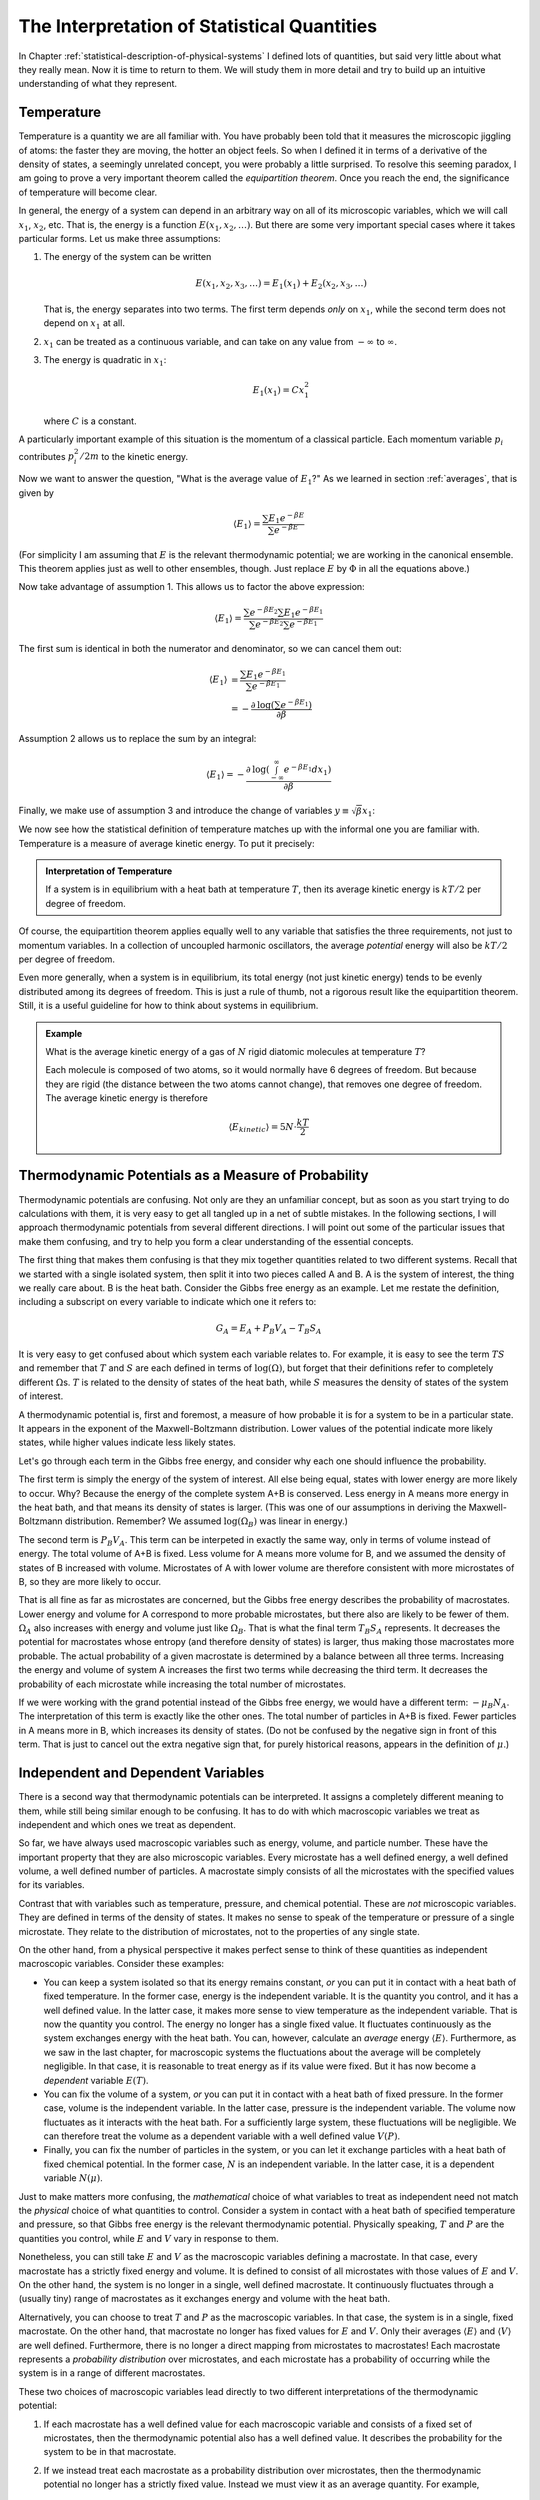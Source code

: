 .. _interpretation-of-statistical-quantities:

The Interpretation of Statistical Quantities
############################################

In Chapter :ref:`statistical-description-of-physical-systems` I defined lots of quantities, but said very little about
what they really mean.  Now it is time to return to them.  We will study them in more detail and try to build up an
intuitive understanding of what they represent.


.. _interpretation-of-temperature:

Temperature
===========

Temperature is a quantity we are all familiar with.  You have probably been told that it measures the microscopic
jiggling of atoms: the faster they are moving, the hotter an object feels.  So when I defined it in terms of a
derivative of the density of states, a seemingly unrelated concept, you were probably a little surprised.  To resolve
this seeming paradox, I am going to prove a very important theorem called the *equipartition theorem*.  Once you reach
the end, the significance of temperature will become clear.

In general, the energy of a system can depend in an arbitrary way on all of its microscopic variables, which we will
call :math:`x_1`, :math:`x_2`, etc.  That is, the energy is a function :math:`E(x_1, x_2, \dots)`.  But there are some
very important special cases where it takes particular forms.  Let us make three assumptions:

1. The energy of the system can be written

   .. math::
       E(x_1, x_2, x_3, \dots) = E_1(x_1) + E_2(x_2, x_3, \dots)
   
   That is, the energy separates into two terms.  The first term depends *only* on :math:`x_1`, while the second term
   does not depend on :math:`x_1` at all.

2. :math:`x_1` can be treated as a continuous variable, and can take on any value from :math:`-\infty` to
   :math:`\infty`.

3. The energy is quadratic in :math:`x_1`:

   .. math::
       E_1(x_1) = Cx_1^2
   
   where :math:`C` is a constant.

A particularly important example of this situation is the momentum of a classical particle.  Each momentum variable
:math:`p_i` contributes :math:`p_i^2/2m` to the kinetic energy.

Now we want to answer the question, "What is the average value of :math:`E_1`?"  As we learned in section
:ref:`averages`, that is given by

.. math::
    \langle E_1 \rangle = \frac{\sum E_1 e^{-\beta E}}{\sum e^{-\beta E}}

(For simplicity I am assuming that :math:`E` is the relevant thermodynamic potential; we are working in the canonical
ensemble.  This theorem applies just as well to other ensembles, though.  Just replace :math:`E` by :math:`\Phi` in
all the equations above.)

Now take advantage of assumption 1.  This allows us to factor the above expression:

.. math::
    \langle E_1 \rangle = \frac{\sum e^{-\beta E_2} \sum E_1 e^{-\beta E_1}}{\sum e^{-\beta E_2} \sum e^{-\beta E_1}}

The first sum is identical in both the numerator and denominator, so we can cancel them out:

.. math::
    \langle E_1 \rangle &= \frac{\sum E_1 e^{-\beta E_1}}{\sum e^{-\beta E_1}} \\
    &= -\frac{\partial \mathrm{log} \left(\sum e^{-\beta E_1} \right)}{\partial \beta}

Assumption 2 allows us to replace the sum by an integral:

.. math::
    \langle E_1 \rangle = -\frac{\partial \mathrm{log} \left(\int_{-\infty}^{\infty} e^{-\beta E_1} dx_1 \right)}{\partial \beta}

Finally, we make use of assumption 3 and introduce the change of variables :math:`y \equiv \sqrt{\beta} x_1`:

.. math::
    \langle E_1 \rangle &= -\frac{\partial \mathrm{log} \left(\int_{-\infty}^{\infty} e^{-\beta Cx_1^2} dx_1 \right)}{\partial \beta} \\
    &= -\frac{\partial \mathrm{log} \left(\beta^{-1/2} \int_{-\infty}^{\infty} e^{-Cy^2} dy \right)}{\partial \beta} \\
    &= -\frac{\partial \left(\mathrm{log} \left(\beta^{-1/2} \right) + \mathrm{log} \left(\int_{-\infty}^{\infty} e^{-Cy^2} dy \right) \right)}{\partial \beta} \\
    &= \frac{1}{2 \beta} \\
    &= \frac{kT}{2}
    :label: equipartition

We now see how the statistical definition of temperature matches up with the informal one you are familiar with.
Temperature is a measure of average kinetic energy.  To put it precisely:

.. admonition:: Interpretation of Temperature

    If a system is in equilibrium with a heat bath at temperature :math:`T`, then its average kinetic energy is
    :math:`kT/2` per degree of freedom.

Of course, the equipartition theorem applies equally well to any variable that satisfies the three requirements, not
just to momentum variables.  In a collection of uncoupled harmonic oscillators, the average *potential* energy will also
be :math:`kT/2` per degree of freedom.

Even more generally, when a system is in equilibrium, its total energy (not just kinetic energy) tends to be evenly
distributed among its degrees of freedom.  This is just a rule of thumb, not a rigorous result like the equipartition
theorem.  Still, it is a useful guideline for how to think about systems in equilibrium.

.. admonition:: Example

    What is the average kinetic energy of a gas of :math:`N` rigid diatomic molecules at temperature :math:`T`?
    
    Each molecule is composed of two atoms, so it would normally have 6 degrees of freedom.  But because they are rigid
    (the distance between the two atoms cannot change), that removes one degree of freedom.  The average kinetic energy
    is therefore
    
    .. math::
        \langle E_{kinetic} \rangle = 5N \cdot \frac{kT}{2}


Thermodynamic Potentials as a Measure of Probability
====================================================

Thermodynamic potentials are confusing.  Not only are they an unfamiliar concept, but as soon as you start trying to do
calculations with them, it is very easy to get all tangled up in a net of subtle mistakes.  In the following sections,
I will approach thermodynamic potentials from several different directions.  I will point out some of the particular
issues that make them confusing, and try to help you form a clear understanding of the essential concepts.

The first thing that makes them confusing is that they mix together quantities related to two different systems.  Recall
that we started with a single isolated system, then split it into two pieces called A and B.  A is the system of
interest, the thing we really care about.  B is the heat bath.  Consider the Gibbs free energy as an example.  Let me
restate the definition, including a subscript on every variable to indicate which one it refers to:

.. math::
    G_A = E_A + P_B V_A - T_B S_A

It is very easy to get confused about which system each variable relates to.  For example, it is easy to see the term
:math:`TS` and remember that :math:`T` and :math:`S` are each defined in terms of :math:`\mathrm{log}(\Omega)`, but
forget that their definitions refer to completely different :math:`\Omega`\ s.  :math:`T` is related to the density of
states of the heat bath, while :math:`S` measures the density of states of the system of interest.

A thermodynamic potential is, first and foremost, a measure of how probable it is for a system to be in a particular
state.  It appears in the exponent of the Maxwell-Boltzmann distribution.  Lower values of the potential indicate more
likely states, while higher values indicate less likely states.

Let's go through each term in the Gibbs free energy, and consider why each one should influence the probability.

The first term is simply the energy of the system of interest.  All else being equal, states with lower energy are more
likely to occur.  Why?  Because the energy of the complete system A+B is conserved.  Less energy in A means more
energy in the heat bath, and that means its density of states is larger.  (This was one of our assumptions in deriving
the Maxwell-Boltzmann distribution.  Remember?  We assumed :math:`\mathrm{log}(\Omega_B)` was linear in energy.)

The second term is :math:`P_B V_A`.  This term can be interpeted in exactly the same way, only in terms of volume
instead of energy.  The total volume of A+B is fixed.  Less volume for A means more volume for B, and we assumed the
density of states of B increased with volume.  Microstates of A with lower volume are therefore consistent with more
microstates of B, so they are more likely to occur.

That is all fine as far as microstates are concerned, but the Gibbs free energy describes the probability of
macrostates. Lower energy and volume for A correspond to more probable microstates, but there also are likely to be
fewer of them. :math:`\Omega_A` also increases with energy and volume just like :math:`\Omega_B`. That is what the final
term :math:`T_B S_A` represents. It decreases the potential for macrostates whose entropy (and therefore density of
states) is larger, thus making those macrostates more probable. The actual probability of a given macrostate is
determined by a balance between all three terms. Increasing the energy and volume of system A increases the first two
terms while decreasing the third term. It decreases the probability of each microstate while increasing the total number
of microstates.

If we were working with the grand potential instead of the Gibbs free energy, we would have a different term:
:math:`-\mu_B N_A`.  The interpretation of this term is exactly like the other ones.  The total number of particles in
A+B is fixed.  Fewer particles in A means more in B, which increases its density of states.  (Do not be confused by the
negative sign in front of this term.  That is just to cancel out the extra negative sign that, for purely historical
reasons, appears in the definition of :math:`\mu`.)


Independent and Dependent Variables
===================================

There is a second way that thermodynamic potentials can be interpreted.  It assigns a completely different meaning to
them, while still being similar enough to be confusing.  It has to do with which macroscopic variables we treat as
independent and which ones we treat as dependent.

So far, we have always used macroscopic variables such as energy, volume, and particle number.  These have the important
property that they are also microscopic variables.  Every microstate has a well defined energy, a well defined volume,
a well defined number of particles.  A macrostate simply consists of all the microstates with the specified values for
its variables.

Contrast that with variables such as temperature, pressure, and chemical potential.  These are *not* microscopic
variables.  They are defined in terms of the density of states.  It makes no sense to speak of the temperature or
pressure of a single microstate.  They relate to the distribution of microstates, not to the properties of any single
state.

On the other hand, from a physical perspective it makes perfect sense to think of these quantities as independent
macroscopic variables.  Consider these examples:

* You can keep a system isolated so that its energy remains constant, *or* you can put it in contact with a heat bath
  of fixed temperature.  In the former case, energy is the independent variable.  It is the quantity you control, and it
  has a well defined value.  In the latter case, it makes more sense to view temperature as the independent variable.
  That is now the quantity you control.  The energy no longer has a single fixed value.  It fluctuates continuously as
  the system exchanges energy with the heat bath.  You can, however, calculate an *average* energy
  :math:`\langle E \rangle`.  Furthermore, as we saw in the last chapter, for macroscopic systems the fluctuations about
  the average will be completely negligible.  In that case, it is reasonable to treat energy as if its value were fixed.
  But it has now become a *dependent* variable :math:`E(T)`.

* You can fix the volume of a system, *or* you can put it in contact with a heat bath of fixed pressure.  In the former
  case, volume is the independent variable.  In the latter case, pressure is the independent variable.  The volume now
  fluctuates as it interacts with the heat bath.  For a sufficiently large system, these fluctuations will be
  negligible.  We can therefore treat the volume as a dependent variable with a well defined value :math:`V(P)`.

* Finally, you can fix the number of particles in the system, or you can let it exchange particles with a heat bath of
  fixed chemical potential.  In the former case, :math:`N` is an independent variable.  In the latter case, it is a
  dependent variable :math:`N(\mu)`.

Just to make matters more confusing, the *mathematical* choice of what variables to treat as independent need not match
the *physical* choice of what quantities to control.  Consider a system in contact with a heat bath of specified
temperature and pressure, so that Gibbs free energy is the relevant thermodynamic potential.  Physically speaking,
:math:`T` and :math:`P` are the quantities you control, while :math:`E` and :math:`V` vary in response to them.

Nonetheless, you can still take :math:`E` and :math:`V` as the macroscopic variables defining a macrostate.  In that
case, every macrostate has a strictly fixed energy and volume.  It is defined to consist of all microstates with those
values of :math:`E` and :math:`V`.  On the other hand, the system is no longer in a single, well defined macrostate.  It
continuously fluctuates through a (usually tiny) range of macrostates as it exchanges energy and volume with the heat
bath.

Alternatively, you can choose to treat :math:`T` and :math:`P` as the macroscopic variables.  In that case, the system
is in a single, fixed macrostate.  On the other hand, that macrostate no longer has fixed values for :math:`E` and
:math:`V`.  Only their averages :math:`\langle E \rangle` and :math:`\langle V \rangle` are well defined.  Furthermore,
there is no longer a direct mapping from microstates to macrostates!  Each macrostate represents a *probability
distribution* over microstates, and each microstate has a probability of occurring while the system is in a range of
different macrostates.

These two choices of macroscopic variables lead directly to two different interpretations of the thermodynamic
potential:

1. If each macrostate has a well defined value for each macroscopic variable and consists of a fixed set of microstates,
   then the thermodynamic potential also has a well defined value.  It describes the probability for the system to be
   in that macrostate.

2. If we instead treat each macrostate as a probability distribution over microstates, then the thermodynamic potential
   no longer has a strictly fixed value.  Instead we must view it as an average quantity.  For example,
   
   .. math::
       G = \langle E \rangle + P \langle V \rangle - T \langle S \rangle

Both of these interpretations are widely used.  Furthermore, people often shift fluidly back and forth between them
without giving any indication they have just changed their definitions.  When in doubt, look carefully to see which
macroscopic quantities are being treated as independent variables.


.. _thermodynamic-potentials-and-thermodynamic-forces:

Thermodynamic Potentials and Thermodynamic Forces
=================================================

According to classical mechanics, if the potential energy :math:`U` of a system depends on a variable :math:`x`, the
system experiences a *generalized force*

.. math::
    Q = -\frac{\partial U}{\partial x}
    :label: define-generalized-force

When the value of :math:`x` changes by an amount :math:`\Delta x`, the system performs *work* equal to

.. math::
    W = Q \Delta x
    :label: define-work

Since we have defined quantities called "thermodynamic potentials" and "thermodynamic forces", you may be wondering how
closely they are related to potentials and forces of the conventional, non-thermodynamic kind.  Does the derivative
of a thermodynamic potential give a thermodynamic force?  Does a thermodynamic force perform work?

I need to be very careful how I answer these questions.  All our results so far assume the system is in equilibrium,
and if large changes are happening in the macroscopic variables, it clearly is *not* in equilibrium.  Until we learn
how to deal with situations of this sort, I need to restrict myself to only saying things about systems in equilibrium.

Still, we can at least partly answer these questions now.  When a system is in equilibrium, its dependent macroscopic
variables take on the values that minimize the thermodynamic potential (and hence maximize the probability).  So if we
take a derivative of :math:`\Phi` and set it equal to zero, that will provide information about what happens in
equilibrium.  For example, consider a system in contact with a heat bath of constant temperature and pressure, then
take a derivative with respect to volume:

.. math::
    \frac{\partial G_A}{\partial V_A} &= 0 \\
    &= \frac{\partial E_A}{\partial V_A} + P_B - T_B \frac{\partial S_A}{\partial V_A} \\
    &= \frac{\partial E_A}{\partial V_A} + P_B - kT_B \frac{\partial \mathrm{log}(\Omega_A)}{\partial V_A} \\
    &= \frac{\partial E_A}{\partial V_A} + P_B - P_A

From which we conclude:

.. math::
    -\frac{\partial E_A}{\partial V_A} = P_B - P_A
    :label: force-equals-pressure

This is a remarkable equation.  The left side is an ordinary force of the conventional sort.  It is just a derivative
of the energy, with nothing statistical about it.  Everything we know about forces from classical mechanics can be
directly applied to it.  The right side, on the other hand, is a thermodynamic force (or rather, the difference between
two thermodynamic forces).  And this equation says that, when the system is in equilibrium, the two sides must be
equal to each other.

If the internal pressure :math:`P_A` and external pressure :math:`P_B` are equal, then the equilibrium condition
simplifies to just :math:`\frac{\partial E_A}{\partial V_A}=0`: there must be no net mechanical force.  If there were,
it would cause the volume to change (that being what mechanical forces do).  Clearly the pressure is at least *acting*
like a mechanical force.  For the system to be in equilibrium, the internal pressure, external pressure, and mechanical
force must exactly cancel each other out.

So thermodynamic forces *act* like ordinary forces, but does that mean they *are* ordinary forces?  Can they produce
motion and do work?  To answer that, we must examine them more carefully and understand just what is going on when a
"thermodynamic force" is applied to a system.


The Mechanics of Thermodynamic Forces
=====================================

Consider a balloon filled with gas.  It is subject to three different forces: the outward pressure of the gas inside
the balloon, the inward pressure of the surrounding air, and the elastic tension of the balloon itself that resists
expansion.  As seen from equation :eq:`force-equals-pressure`, at equilibrium these three forces exactly balance each
other out.  If they do not balance, the balloon will expand or contract until they do.  But what is actually happening
at a microscopic level?

Molecules of gas are constantly striking the surface of the balloon.  How do we know that?  Because the density of
states of the gas increases with increasing volume.  If its volume were greater, there would be more microstates
available to it.  The balloon is restricting it from visiting those microstates, and if the balloon were not there, it
would not remain contained in such a restricted volume.

That is what pressure really is: the mechanical force exerted by the gas molecules as they strike against the balloon
(or any other object that restricts their motion).  So pressure is not merely "like" a force.  It *is* a force.  It can
do all the same things other forces can do, including producing accelerations and performing work.

Chemical potential can be understood in exactly the same way.  Imagine a box with a small hole in it, so that
air molecules can diffuse in and out.  The chemical potential is essentially a measure of the density of air molecules.
In equilibrium, we expect the density to be the same inside and outside.  If that is not the case, we expect to find a
net flow of molecules one way or the other until equilibrium is achieved.  On the other hand, if there is another force
involved (such as one that repels molecules away from the interior of the box), then we expect to find different
densities inside and outside.  We can find the equilibrium distribution by looking for the values that minimize the
thermodynamic potential.

Here is one more critical observation about thermodynamic forces: as we saw in section :ref:`thermodynaic-forces`, they
are always proportional to the temperature.  Given the microscopic description above, this is now easier to understand.
For example, pressure is the force of particles randomly striking the walls of a container.  The faster they are moving,
the harder they strike it.  And as we saw in section :ref:`interpretation-of-temperature`, the average velocity of each
particle is proportional to the temperature.  If the temperature were exactly zero so the particles were not moving at
all, there would be no pressure.  All thermodynamic forces would disappear, and all thermodynamic potentials would
simply become equal to the energy.


.. _thermal-equilibrium:

Thermal Equilibrium
===================

In section :ref:`thermodynamic-potentials-and-thermodynamic-forces` we took the derivative of :math:`G` with respect
to volume, and derived a condition for the system to be in equilibrium.  Let's repeat the same calculation, only instead
taking the derivative with respect to energy:

.. math::
    \frac{\partial G_A}{\partial E_A} &= 0 \\
    &= 1 - T_B \frac{\partial S_A}{\partial E_A} \\
    &= 1 - kT_B \frac{\partial \mathrm{log}(\Omega_A)}{\partial E_A} \\
    &= 1 - \frac{T_B}{T_A}

From which we conclude:

.. math::
    T_A = T_B
    :label: equilibrium-temperatures-equal

Unsurprisingly, the requirement is that both subsystems must have the same temperature.  Two systems whose temperatures
are equal are said to be in *thermal equilibrium*.  If you bring them into contact with each other, no energy will flow
between them.  On the other hand, if the systems have different temperatures, there will be a net flow of energy until
their temperatures become equal.

This energy transfer is different from the ones seen in the previous sections, in that it does not involve any
mechanical work.  There is no change to any independent macroscopic variable *other* than energy.  It is simply the
result of random collisions between molecules that transfer kinetic energy from one subsystem to the other.  This type
of energy transfer is known as *heat*.


Intensive and Extensive Variables
=================================

Here is a useful bit of terminology.

Macroscopic variables that are independent of the size of the system are called *intensive variables*.  Temperature,
pressure, and chemical potential are all intensive variables.  For example, the temperature of a system has nothing to
do with how large that system is.

Macroscopic variables that are proportional to the size of the system are called *extensive variables*.  Energy,
volume, number of particles, and entropy are all extensive variables.

If you take two independent systems and then view them as a single combined system, all intensive variables will have
values that are averages of those for the independent systems, whereas all extensive variables will have values that are
the sums of the values for the independent systems.  If you combine two identical systems, the resulting system will
have twice the volume, twice the energy, and twice the entropy of either of the component systems on its own.  But its
temperature, pressure, and chemical potential will be identical to those for the component systems.

If you multiply an intensive variable by an extensive one, the result is an extensive variable.  Thermodynamic
potentials contain many such products.  :math:`PV`, :math:`TS`, and :math:`\mu N` each multiply an intensive variable
by an extensive one to produce an extensive variable.  Thermodynamic forces are always intensive.  Thermodynamic
potentials are always extensive.

The ratio of two extensive variables is an intensive variable.  For example, dividing the number of particles by the
volume produces the *particle density*: :math:`\rho=N/V`.

Nearly all macroscopic variables fall into one of these two categories.  There is nothing especially profound about
this.  It is just a piece of terminology you will need to know.


A Brief Rant: Internal Energy
=============================

If you read most other books on statistical mechanics, you will find that everywhere I have written :math:`E` for
energy, they instead write :math:`U` for "internal energy".  I have intentionally avoided doing that.  At best, internal
energy is a useless distinction, and at worst it can be actively misleading.  I hesitate even to mention it now.  But
since you are likely to encounter it sooner or later, I should at least introduce the concept.

The idea is that the total energy of a system can be divided into three parts: the kinetic energy of the system as a
whole, the potential energy of the system as a whole, and the "internal energy".  Only the last of these affects the
internal dynamics of the system.  For example, if you put your experimental apparatus on an airplane flying at 1000
km/hour, that greatly increases its kinetic energy, but has no effect on your results.  Likewise if you take the
apparatus to the top of Mt. Everest, that greatly increases its potential energy but again does not affect your results.

The problem with this idea is that it is simply wrong.  Every time the airplane encounters turbulence, the bouncing will
add heat to the system, thus affecting your results.  The same thing happens to a lesser extent every time it speeds up,
slows down, turns, or accelerates in any other way.  The only case where the internal energy is fully decoupled from the
overall motion of the system is when it moves at a constant speed in a straight line with no acceleration at all.  But
in that case, the only difference between internal energy and total energy is what reference frame you calculate it in.
Relativity tells us that all your results must be independent of what reference frame you use, so the choice of whether
to use internal energy or total energy is irrelevant.

Similarly, the gravity at the top of Mt. Everest is slightly weaker than at sea level, and that does have the potential
to change your results.  In many (but not all!) cases, the difference is negligible, and in that event the only
difference between internal energy and total energy is that they are offset by a constant.  But the zero point of energy
is always arbitrary; adding a constant never affects behavior.  So once again, it is irrelevant which one you use.

In summary, the choice to use internal energy instead of total energy *by definition* is only correct if it does not
affect any of your results.  If it does affect them, that proves you have defined the internal energy incorrectly. But
it is very easy to define it incorrectly, such as by neglecting a contribution that actually does matter.  And the only
way to make sure is to repeat your calculation using the total energy and verify that the results do not change!  So why
make the distinction in the first place?
